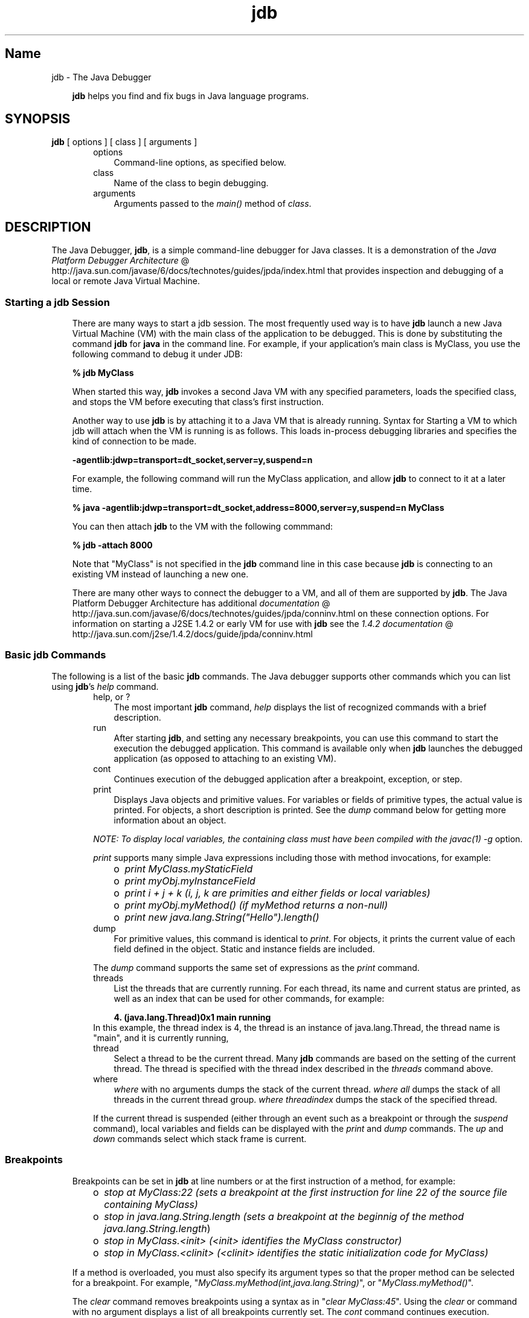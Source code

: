 ." Copyright 2002-2006 Sun Microsystems, Inc.  All Rights Reserved.
." DO NOT ALTER OR REMOVE COPYRIGHT NOTICES OR THIS FILE HEADER.
."
." This code is free software; you can redistribute it and/or modify it
." under the terms of the GNU General Public License version 2 only, as
." published by the Free Software Foundation.
."
." This code is distributed in the hope that it will be useful, but WITHOUT
." ANY WARRANTY; without even the implied warranty of MERCHANTABILITY or
." FITNESS FOR A PARTICULAR PURPOSE.  See the GNU General Public License
." version 2 for more details (a copy is included in the LICENSE file that
." accompanied this code).
."
." You should have received a copy of the GNU General Public License version
." 2 along with this work; if not, write to the Free Software Foundation,
." Inc., 51 Franklin St, Fifth Floor, Boston, MA 02110-1301 USA.
."
." Please contact Sun Microsystems, Inc., 4150 Network Circle, Santa Clara,
." CA 95054 USA or visit www.sun.com if you need additional information or
." have any questions.
."
.TH jdb 1 "04 May 2009"
." Generated from HTML by html2man (author: Eric Armstrong)

.LP
.SH "Name"
jdb \- The Java Debugger
.LP
.RS 3

.LP
.LP
\f3jdb\fP helps you find and fix bugs in Java language programs.
.LP
.RE
.SH "SYNOPSIS"
.LP

.LP
.nf
\f3
.fl
\fP\f3jdb\fP [ options ] [ class ] [ arguments ] 
.fl
.fi

.LP
.RS 3

.LP
.RS 3
.TP 3
options 
Command\-line options, as specified below. 
.TP 3
class 
Name of the class to begin debugging. 
.TP 3
arguments 
Arguments passed to the \f2main()\fP method of \f2class\fP. 
.RE

.LP
.RE
.SH "DESCRIPTION"
.LP

.LP
.LP
The Java Debugger, \f3jdb\fP, is a simple command\-line debugger for Java classes. It is a demonstration of the 
.na
\f2Java Platform Debugger Architecture\fP @
.fi
http://java.sun.com/javase/6/docs/technotes/guides/jpda/index.html that provides inspection and debugging of a local or remote Java Virtual Machine.
.LP
.SS 
Starting a jdb Session
.LP
.RS 3

.LP
.LP
There are many ways to start a jdb session. The most frequently used way is to have \f3jdb\fP launch a new Java Virtual Machine (VM) with the main class of the application to be debugged. This is done by substituting the command \f3jdb\fP for \f3java\fP in the command line. For example, if your application's main class is MyClass, you use the following command to debug it under JDB:
.LP
.nf
\f3
.fl
 % jdb MyClass 
.fl
\fP
.fi

.LP
.LP
When started this way, \f3jdb\fP invokes a second Java VM with any specified parameters, loads the specified class, and stops the VM before executing that class's first instruction.
.LP
.LP
Another way to use \f3jdb\fP is by attaching it to a Java VM that is already running. Syntax for Starting a VM to which jdb will attach when the VM is running is as follows. This loads in\-process debugging libraries and specifies the kind of connection to be made.
.LP
.nf
\f3
.fl
\-agentlib:jdwp=transport=dt_socket,server=y,suspend=n
.fl
\fP
.fi

.LP
.LP
For example, the following command will run the MyClass application, and allow \f3jdb\fP to connect to it at a later time.
.LP
.nf
\f3
.fl
 % java \-agentlib:jdwp=transport=dt_socket,address=8000,server=y,suspend=n MyClass
.fl
\fP
.fi

.LP
.LP
You can then attach \f3jdb\fP to the VM with the following commmand:
.LP
.nf
\f3
.fl
 % jdb \-attach 8000 
.fl
\fP
.fi

.LP
.LP
Note that "MyClass" is not specified in the \f3jdb\fP command line in this case because \f3jdb\fP is connecting to an existing VM instead of launching a new one.
.LP
.LP
There are many other ways to connect the debugger to a VM, and all of them are supported by \f3jdb\fP. The Java Platform Debugger Architecture has additional 
.na
\f2documentation\fP @
.fi
http://java.sun.com/javase/6/docs/technotes/guides/jpda/conninv.html on these connection options. For information on starting a J2SE 1.4.2 or early VM for use with \f3jdb\fP see the 
.na
\f21.4.2 documentation\fP @
.fi
http://java.sun.com/j2se/1.4.2/docs/guide/jpda/conninv.html
.LP
.SS 
Basic jdb Commands
.LP
.LP
The following is a list of the basic \f3jdb\fP commands. The Java debugger supports other commands which you can list using \f3jdb\fP's \f2help\fP command.
.LP
.RS 3

.LP
.RS 3
.TP 3
help, or ? 
The most important \f3jdb\fP command, \f2help\fP displays the list of recognized commands with a brief description. 
.TP 3
run 
After starting \f3jdb\fP, and setting any necessary breakpoints, you can use this command to start the execution the debugged application. This command is available only when \f3jdb\fP launches the debugged application (as opposed to attaching to an existing VM). 
.TP 3
cont 
Continues execution of the debugged application after a breakpoint, exception, or step. 
.TP 3
print 
Displays Java objects and primitive values. For variables or fields of primitive types, the actual value is printed. For objects, a short description is printed. See the \f2dump\fP command below for getting more information about an object. 
.LP
\f2NOTE: To display local variables, the containing class must have been compiled with the \fP\f2javac(1)\fP\f2 \fP\f2\-g\fP option. 
.LP
\f2print\fP supports many simple Java expressions including those with method invocations, for example: 
.RS 3
.TP 2
o
\f2print MyClass.myStaticField\fP 
.TP 2
o
\f2print myObj.myInstanceField\fP 
.TP 2
o
\f2print i + j + k\fP \f2(i, j, k are primities and either fields or local variables)\fP 
.TP 2
o
\f2print myObj.myMethod()\fP \f2(if myMethod returns a non\-null)\fP 
.TP 2
o
\f2print new java.lang.String("Hello").length()\fP 
.RE
.TP 3
dump 
For primitive values, this command is identical to \f2print\fP. For objects, it prints the current value of each field defined in the object. Static and instance fields are included. 
.LP
The \f2dump\fP command supports the same set of expressions as the \f2print\fP command.  
.TP 3
threads 
List the threads that are currently running. For each thread, its name and current status are printed, as well as an index that can be used for other commands, for example: 
.RS 3

.LP
.nf
\f3
.fl
4. (java.lang.Thread)0x1 main      running
.fl
\fP
.fi
.RE
In this example, the thread index is 4, the thread is an instance of java.lang.Thread, the thread name is "main", and it is currently running, 
.TP 3
thread 
Select a thread to be the current thread. Many \f3jdb\fP commands are based on the setting of the current thread. The thread is specified with the thread index described in the \f2threads\fP command above. 
.TP 3
where 
\f2where\fP with no arguments dumps the stack of the current thread. \f2where all\fP dumps the stack of all threads in the current thread group. \f2where\fP \f2threadindex\fP dumps the stack of the specified thread. 
.LP
If the current thread is suspended (either through an event such as a breakpoint or through the \f2suspend\fP command), local variables and fields can be displayed with the \f2print\fP and \f2dump\fP commands. The \f2up\fP and \f2down\fP commands select which stack frame is current.  
.RE

.LP
.RE
.SS 
Breakpoints
.LP
.RS 3

.LP
.LP
Breakpoints can be set in \f3jdb\fP at line numbers or at the first instruction of a method, for example:
.LP
.RS 3
.TP 2
o
\f2stop at MyClass:22\fP \f2(sets a breakpoint at the first instruction for line 22 of the source file containing MyClass)\fP 
.TP 2
o
\f2stop in java.lang.String.length\fP \f2(sets a breakpoint at the beginnig of the method \fP\f2java.lang.String.length\fP) 
.TP 2
o
\f2stop in MyClass.<init>\fP \f2(<init> identifies the MyClass constructor)\fP 
.TP 2
o
\f2stop in MyClass.<clinit>\fP \f2(<clinit> identifies the static initialization code for MyClass)\fP 
.RE

.LP
.LP
If a method is overloaded, you must also specify its argument types so that the proper method can be selected for a breakpoint. For example, "\f2MyClass.myMethod(int,java.lang.String)\fP", or "\f2MyClass.myMethod()\fP".
.LP
.LP
The \f2clear\fP command removes breakpoints using a syntax as in "\f2clear\ MyClass:45\fP". Using the \f2clear\fP or command with no argument displays a list of all breakpoints currently set. The \f2cont\fP command continues execution.
.LP
.RE
.SS 
Stepping
.LP
.RS 3

.LP
.LP
The \f2step\fP commands advances execution to the next line whether it is in the current stack frame or a called method. The \f2next\fP command advances execution to the next line in the current stack frame.
.LP
.RE
.SS 
Exceptions
.LP
.RS 3

.LP
.LP
When an exception occurs for which there isn't a catch statement anywhere in the throwing thread's call stack, the VM normally prints an exception trace and exits. When running under \f3jdb\fP, however, control returns to \f3jdb\fP at the offending throw. You can then use \f3jdb\fP to diagnose the cause of the exception.
.LP
.LP
Use the \f2catch\fP command to cause the debugged application to stop at other thrown exceptions, for example: "\f2catch java.io.FileNotFoundException\fP" or "\f2catch mypackage.BigTroubleException\fP. Any exception which is an instance of the specifield class (or of a subclass) will stop the application at the point where it is thrown.
.LP
.LP
The \f2ignore\fP command negates the effect of a previous \f2catch\fP command.
.LP
.LP
\f2NOTE: The \fP\f2ignore\fP command does not cause the debugged VM to ignore specific exceptions, only the debugger.
.LP
.RE
.RE
.SH "Command Line Options"
.LP

.LP
.LP
When you use \f3jdb\fP in place of the Java application launcher on the command line, \f3jdb\fP accepts many of the same options as the java command, including \f2\-D\fP, \f2\-classpath\fP, and \f2\-X<option>\fP.
.LP
.LP
The following additional options are accepted by \f3jdb\fP:
.LP
.RS 3
.TP 3
\-help 
Displays a help message. 
.TP 3
\-sourcepath <dir1:dir2:...> 
Uses the given path in searching for source files in the specified path. If this option is not specified, the default path of "." is used. 
.TP 3
\-attach <address> 
Attaches the debugger to previously running VM using the default connection mechanism. 
.TP 3
\-listen <address> 
Waits for a running VM to connect at the specified address using standard connector. 
.TP 3
\-listenany 
Waits for a running VM to connect at any available address using standard connector. 
.TP 3
\-launch 
Launches the debugged application immediately upon startup of jdb. This option removes the need for using the \f2run\fP command. The debuged application is launched and then stopped just before the initial application class is loaded. At that point you can set any necessary breakpoints and use the \f2cont\fP to continue execution. 
.TP 3
\-listconnectors 
List the connectors available in this VM 
.TP 3
\-connect <connector\-name>:<name1>=<value1>,... 
Connects to target VM using named connector with listed argument values. 
.TP 3
\-dbgtrace [flags] 
Prints info for debugging jdb. 
.TP 3
\-tclient 
Runs the application in the Java HotSpot(tm) VM (Client). 
.TP 3
\-tserver 
Runs the application in the Java HotSpot(tm) VM (Server). 
.TP 3
\-Joption 
Pass \f2option\fP to the Java virtual machine used to run jdb. (Options for the application Java virtual machine are passed to the \f3run\fP command.) For example, \f3\-J\-Xms48m\fP sets the startup memory to 48 megabytes. 
.RE

.LP
.LP
Other options are supported for alternate mechanisms for connecting the debugger and the VM it is to debug. The Java Platform Debugger Architecture has additional 
.na
\f2documentation\fP @
.fi
http://java.sun.com/javase/6/docs/technotes/guides/jpda/conninv.html on these connection alternatives.
.LP
.SS 
Options Forwarded to Debuggee Process
.LP
.RS 3
.TP 3
\-v \-verbose[:class|gc|jni] 
Turns on verbose mode. 
.TP 3
\-D<name>=<value> 
Sets a system property. 
.TP 3
\-classpath <directories separated by ":"> 
Lists directories in which to look for classes. 
.TP 3
\-X<option> 
Non\-standard target VM option 
.RE

.LP
.SH "SEE ALSO"
.LP

.LP
.LP
javac(1), java(1), javah(1), javap(1), javadoc(1).
.LP

.LP
 
